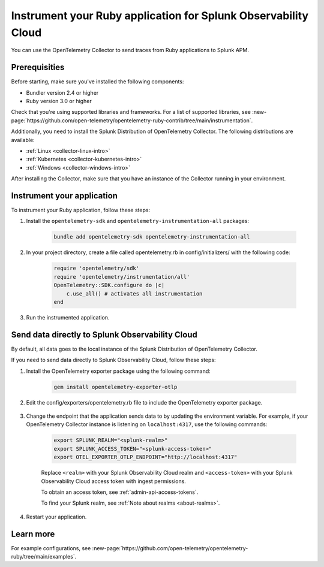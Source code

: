 .. _instrument-ruby-applications:

************************************************************************
Instrument your Ruby application for Splunk Observability Cloud
************************************************************************

.. meta:: 
    :description: Instrument your Ruby application using the OpenTelemetry instrumentation for Ruby and get your data into Splunk Observability Cloud.

You can use the OpenTelemetry Collector to send traces from Ruby applications to Splunk APM. 

.. _ruby-prereqs:

Prerequisities
==================================

Before starting, make sure you've installed the following components:

* Bundler version 2.4 or higher
* Ruby version 3.0 or higher

Check that you're using supported libraries and frameworks. For a list of supported libraries, see :new-page:`https://github.com/open-telemetry/opentelemetry-ruby-contrib/tree/main/instrumentation`.

Additionally, you need to install the Splunk Distribution of OpenTelemetry Collector. The following distributions are available:

* :ref:`Linux <collector-linux-intro>`
* :ref:`Kubernetes <collector-kubernetes-intro>`
* :ref:`Windows <collector-windows-intro>`

After installing the Collector, make sure that you have an instance of the Collector running in your environment.

.. _ruby-otel-instrument:

Instrument your application
========================================

To instrument your Ruby application, follow these steps:

#. Install the ``opentelemetry-sdk`` and ``opentelemetry-instrumentation-all`` packages:

    .. code-block:: ruby

        bundle add opentelemetry-sdk opentelemetry-instrumentation-all


#. In your project directory, create a file called opentelemetry.rb in config/initializers/ with the following code: 

    .. code-block:: ruby

        require 'opentelemetry/sdk'
        require 'opentelemetry/instrumentation/all'
        OpenTelemetry::SDK.configure do |c|
            c.use_all() # activates all instrumentation
        end

#. Run the instrumented application. 

Send data directly to Splunk Observability Cloud
=======================================================

By default, all data goes to the local instance of the Splunk Distribution of OpenTelemetry Collector. 

If you need to send data directly to Splunk Observability Cloud, follow these steps:

#. Install the OpenTelemetry exporter package using the following command:

    .. code-block:: bash

        gem install opentelemetry-exporter-otlp

#. Edit the config/exporters/opentelemetry.rb file to include the OpenTelemetry exporter package. 

    .. code-block:: ruby
        :emphasize-lines: 3

        require 'opentelemetry/sdk'
        require 'opentelemetry/instrumentation/all'
        require 'opentelemetry-exporter-otlp'
        OpenTelemetry::SDK.configure do |c|
            c.use_all() # activates all instrumentation
        end

#. Change the endpoint that the application sends data to by updating the environment variable. For example, if your OpenTelemetry Collector instance is listening on ``localhost:4317``, use the following commands:

    .. code-block:: bash

        export SPLUNK_REALM="<splunk-realm>"
        export SPLUNK_ACCESS_TOKEN="<splunk-access-token>"
        export OTEL_EXPORTER_OTLP_ENDPOINT="http://localhost:4317"

    Replace ``<realm>`` with your Splunk Observability Cloud realm and ``<access-token>`` with your Splunk Observability Cloud access token with ingest permissions.

    To obtain an access token, see :ref:`admin-api-access-tokens`.

    To find your Splunk realm, see :ref:`Note about realms <about-realms>`.

#. Restart your application. 

Learn more
===============================

For example configurations, see :new-page:`https://github.com/open-telemetry/opentelemetry-ruby/tree/main/examples`.